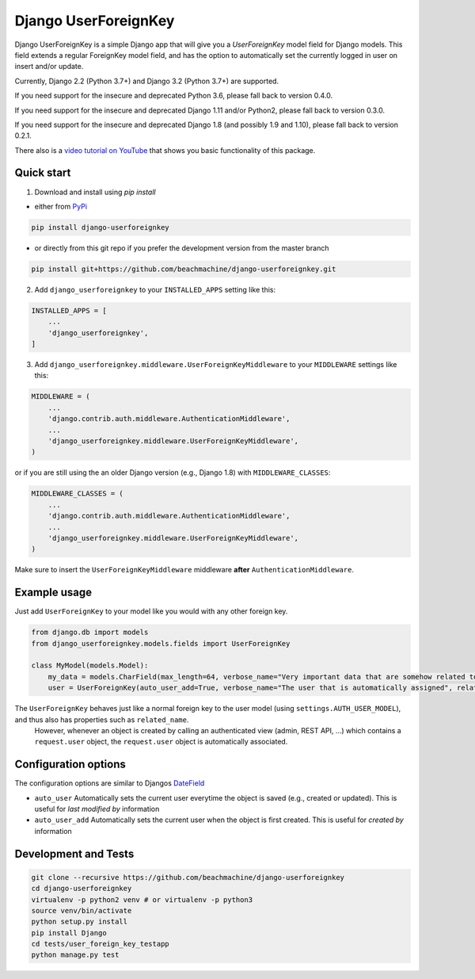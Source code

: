 =====================
Django UserForeignKey
=====================

.. image:: https://github.com/beachmachine/django-userforeignkey/workflows/Module%20tests/badge.svg
    :target: https://github.com/beachmachine/django-userforeignkey/actions

.. image:: https://img.shields.io/pypi/v/django-userforeignkey.svg?maxAge=2592000   :target:

Django UserForeignKey is a simple Django app that will give you a `UserForeignKey` model field for Django models.
This field extends a regular ForeignKey model field, and has the option to automatically set the currently logged in user on
insert and/or update.

Currently, Django 2.2 (Python 3.7+) and Django 3.2 (Python 3.7+) are supported.

If you need support for the insecure and deprecated Python 3.6, please fall back to version 0.4.0.

If you need support for the insecure and deprecated Django 1.11 and/or Python2, please fall back to version 0.3.0.

If you need support for the insecure and deprecated Django 1.8 (and possibly 1.9 and 1.10), please fall back to version 0.2.1.

There also is a `video tutorial on YouTube <https://www.youtube.com/watch?v=iJCbYMgUDW8>`_ that shows you basic functionality of this package.

Quick start
-----------

1. Download and install using `pip install`

* either from `PyPi <https://pypi.python.org/pypi/django-userforeignkey/>`_

.. code-block:: bash

    pip install django-userforeignkey


* or directly from this git repo if you prefer the development version from the master branch

.. code-block:: bash

    pip install git+https://github.com/beachmachine/django-userforeignkey.git


2. Add ``django_userforeignkey`` to your ``INSTALLED_APPS`` setting like this:

.. code-block:: python

    INSTALLED_APPS = [
        ...
        'django_userforeignkey',
    ]


3. Add ``django_userforeignkey.middleware.UserForeignKeyMiddleware`` to your ``MIDDLEWARE`` settings like this:

.. code-block:: python

    MIDDLEWARE = (
        ...
        'django.contrib.auth.middleware.AuthenticationMiddleware',
        ...
        'django_userforeignkey.middleware.UserForeignKeyMiddleware',
    )


or if you are still using the an older Django version (e.g., Django 1.8) with ``MIDDLEWARE_CLASSES``:

.. code-block:: python

    MIDDLEWARE_CLASSES = (
        ...
        'django.contrib.auth.middleware.AuthenticationMiddleware',
        ...
        'django_userforeignkey.middleware.UserForeignKeyMiddleware',
    )


Make sure to insert the ``UserForeignKeyMiddleware`` middleware **after** ``AuthenticationMiddleware``.

Example usage
-------------

Just add ``UserForeignKey`` to your model like you would with any other foreign key.


.. code-block:: python

    from django.db import models
    from django_userforeignkey.models.fields import UserForeignKey

    class MyModel(models.Model):
        my_data = models.CharField(max_length=64, verbose_name="Very important data that are somehow related to a user")
        user = UserForeignKey(auto_user_add=True, verbose_name="The user that is automatically assigned", related_name="mymodels")



The ``UserForeignKey`` behaves just like a normal foreign key to the user model (using ``settings.AUTH_USER_MODEL``), and thus also has properties such as ``related_name``.
 However, whenever an object is created by calling an authenticated view (admin, REST API, ...) which contains a ``request.user`` object,
 the ``request.user`` object is automatically associated.


Configuration options
---------------------

The configuration options are similar to Djangos `DateField <https://docs.djangoproject.com/en/1.11/ref/models/fields/#datefield>`_

* ``auto_user``  Automatically sets the current user everytime the object is saved (e.g., created or updated). This is useful for *last modified by* information
* ``auto_user_add`` Automatically sets the current user when the object is first created. This is useful for *created by* information


Development and Tests
---------------------

.. code-block:: bash

    git clone --recursive https://github.com/beachmachine/django-userforeignkey
    cd django-userforeignkey
    virtualenv -p python2 venv # or virtualenv -p python3
    source venv/bin/activate
    python setup.py install
    pip install Django
    cd tests/user_foreign_key_testapp
    python manage.py test
